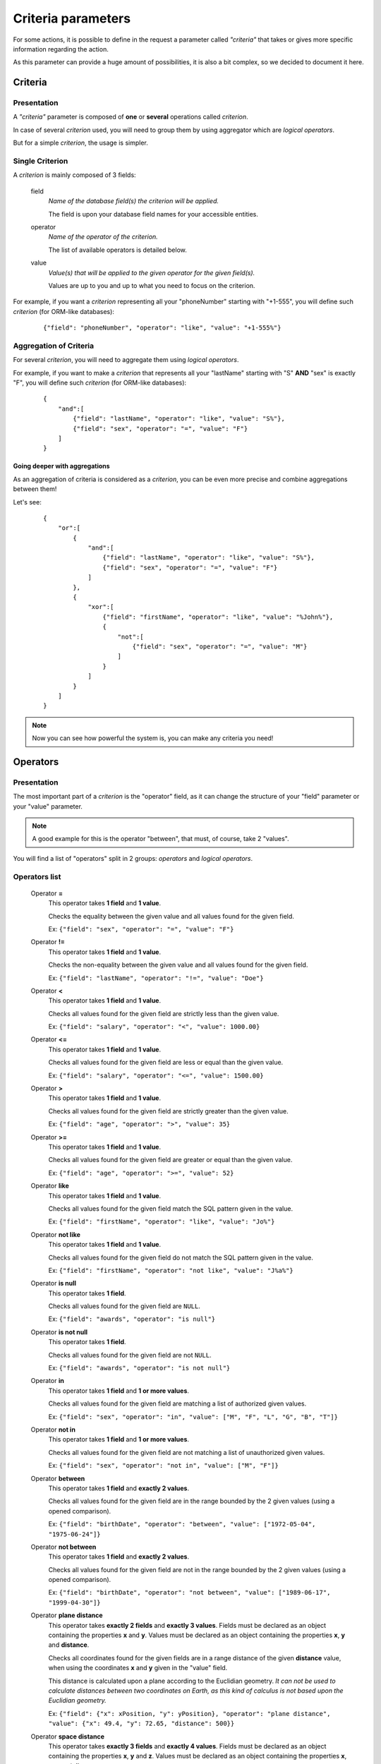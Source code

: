 ===================
Criteria parameters
===================

For some actions, it is possible to define in the request a parameter called *"criteria"* that takes or gives more
specific information regarding the action.

As this parameter can provide a huge amount of possibilities, it is also a bit complex, so we decided to document it
here.

Criteria
--------

Presentation
~~~~~~~~~~~~

A *"criteria"* parameter is composed of **one** or **several** operations called *criterion*.

In case of several *criterion* used, you will need to group them by using aggregator which are *logical operators*.

But for a simple *criterion*, the usage is simpler.


Single Criterion
~~~~~~~~~~~~~~~~

A *criterion* is mainly composed of 3 fields:

    field
        *Name of the database field(s) the criterion will be applied.*

        The field is upon your database field names for your accessible entities.

    operator
        *Name of the operator of the criterion.*

        The list of available operators is detailed below.

    value
        *Value(s) that will be applied to the given operator for the given field(s).*

        Values are up to you and up to what you need to focus on the criterion.

For example, if you want a *criterion* representing all your "phoneNumber" starting with "+1-555", you will define such
*criterion* (for ORM-like databases):

    ::

        {"field": "phoneNumber", "operator": "like", "value": "+1-555%"}

Aggregation of Criteria
~~~~~~~~~~~~~~~~~~~~~~~

For several *criterion*, you will need to aggregate them using *logical operators*.

For example, if you want to make a *criterion* that represents all your "lastName" starting with "S" **AND** "sex" is
exactly "F", you will define such *criterion* (for ORM-like databases):

    ::

        {
            "and":[
                {"field": "lastName", "operator": "like", "value": "S%"},
                {"field": "sex", "operator": "=", "value": "F"}
            ]
        }

Going deeper with aggregations
++++++++++++++++++++++++++++++

As an aggregation of criteria is considered as a *criterion*, you can be even more precise and combine aggregations
between them!

Let's see:

    ::

        {
            "or":[
                {
                    "and":[
                        {"field": "lastName", "operator": "like", "value": "S%"},
                        {"field": "sex", "operator": "=", "value": "F"}
                    ]
                },
                {
                    "xor":[
                        {"field": "firstName", "operator": "like", "value": "%John%"},
                        {
                            "not":[
                                {"field": "sex", "operator": "=", "value": "M"}
                            ]
                        }
                    ]
                }
            ]
        }

.. note::
    Now you can see how powerful the system is, you can make any criteria you need!

Operators
---------

Presentation
~~~~~~~~~~~~

The most important part of a *criterion* is the "operator" field, as it can change the structure of your "field"
parameter or your "value" parameter.

.. note::
    A good example for this is the operator "between", that must, of course, take 2 "values".

You will find a list of "operators" split in 2 groups: *operators* and *logical operators*.

Operators list
~~~~~~~~~~~~~~

    Operator **=**
        This operator takes **1 field** and **1 value**.

        Checks the equality between the given value and all values found for the given field.

        Ex: ``{"field": "sex", "operator": "=", "value": "F"}``

    Operator **!=**
        This operator takes **1 field** and **1 value**.

        Checks the non-equality between the given value and all values found for the given field.

        Ex: ``{"field": "lastName", "operator": "!=", "value": "Doe"}``

    Operator **<**
        This operator takes **1 field** and **1 value**.

        Checks all values found for the given field are strictly less than the given value.

        Ex: ``{"field": "salary", "operator": "<", "value": 1000.00}``

    Operator **<=**
        This operator takes **1 field** and **1 value**.

        Checks all values found for the given field are less or equal than the given value.

        Ex: ``{"field": "salary", "operator": "<=", "value": 1500.00}``

    Operator **>**
        This operator takes **1 field** and **1 value**.

        Checks all values found for the given field are strictly greater than the given value.

        Ex: ``{"field": "age", "operator": ">", "value": 35}``

    Operator **>=**
        This operator takes **1 field** and **1 value**.

        Checks all values found for the given field are greater or equal than the given value.

        Ex: ``{"field": "age", "operator": ">=", "value": 52}``

    Operator **like**
        This operator takes **1 field** and **1 value**.

        Checks all values found for the given field match the SQL pattern given in the value.

        Ex: ``{"field": "firstName", "operator": "like", "value": "Jo%"}``

    Operator **not like**
        This operator takes **1 field** and **1 value**.

        Checks all values found for the given field do not match the SQL pattern given in the value.

        Ex: ``{"field": "firstName", "operator": "not like", "value": "J%a%"}``

    Operator **is null**
        This operator takes **1 field**.

        Checks all values found for the given field are ``NULL``.

        Ex: ``{"field": "awards", "operator": "is null"}``

    Operator **is not null**
        This operator takes **1 field**.

        Checks all values found for the given field are not ``NULL``.

        Ex: ``{"field": "awards", "operator": "is not null"}``

    Operator **in**
        This operator takes **1 field** and **1 or more values**.

        Checks all values found for the given field are matching a list of authorized given values.

        Ex: ``{"field": "sex", "operator": "in", "value": ["M", "F", "L", "G", "B", "T"]}``

    Operator **not in**
        This operator takes **1 field** and **1 or more values**.

        Checks all values found for the given field are not matching a list of unauthorized given values.

        Ex: ``{"field": "sex", "operator": "not in", "value": ["M", "F"]}``

    Operator **between**
        This operator takes **1 field** and **exactly 2 values**.

        Checks all values found for the given field are in the range bounded by the 2 given values
        (using a opened comparison).

        Ex: ``{"field": "birthDate", "operator": "between", "value": ["1972-05-04", "1975-06-24"]}``

    Operator **not between**
        This operator takes **1 field** and **exactly 2 values**.

        Checks all values found for the given field are not in the range bounded by the 2 given values
        (using a opened comparison).

        Ex: ``{"field": "birthDate", "operator": "not between", "value": ["1989-06-17", "1999-04-30"]}``

    Operator **plane distance**
        This operator takes **exactly 2 fields** and **exactly 3 values**.
        Fields must be declared as an object containing the properties **x** and **y**.
        Values must be declared as an object containing the properties **x**, **y** and **distance**.

        Checks all coordinates found for the given fields are in a range distance of the given **distance** value,
        when using the coordinates **x** and **y** given in the "value" field.

        This distance is calculated upon a plane according to the Euclidian geometry.
        *It can not be used to calculate distances between two coordinates on Earth, as this kind of calculus is not based upon the Euclidian geometry.*

        Ex: ``{"field": {"x": xPosition, "y": yPosition}, "operator": "plane distance", "value": {"x": 49.4, "y": 72.65, "distance": 500}}``

    Operator **space distance**
        This operator takes **exactly 3 fields** and **exactly 4 values**.
        Fields must be declared as an object containing the properties **x**, **y** and **z**.
        Values must be declared as an object containing the properties **x**, **y**, **z** and **distance**.

        Checks all coordinates found for the given fields are in a range distance of the given **distance** value,
        when using the coordinates **x**, **y** and **z** given in the "value" field.

        This distance is calculated upon a space according to the Euclidian geometry.
        *It can not be used to calculate distances between two coordinates on Earth, as this kind of calculus is not based upon the Euclidian geometry.*

        Ex: ``{"field": {"x": xPosition, "y": yPosition, "z": zPosition}, "operator": "space distance", "value": {"x": 39.3, "y": 178.4, "z": -47.1, "distance": 750}}``

Logical operators list
~~~~~~~~~~~~~~~~~~~~~~

    Operator **not**
        This operator takes **an array of exactly 1 criterion**.

        Inverts the checking of the given criterion.

        Ex: ``{"not": [{"field": "birthDate", "operator": "like", "value": "1989%"}]}``

    Operator **or**
        This operator takes **an array of 2 or more criteria**.

        Checks at least 1 of the given criteria is satisfied.

        Ex: ``{"or": [{"field": "lastName", "operator": "=", "value": "Doe"}, {"field": "firstName", "operator": "!=", "value": "John"}]}``

    Operator **and**
        This operator takes **an array of 2 or more criteria**.

        Checks all given criteria are satisfied.

        Ex: ``{"and": [{"field": "lastName", "operator": "=", "value": "Connor"}, {"field": "firstName", "operator": "=", "value": "Sarah"}]}``

    Operator **xor**
        This operator takes **an array of exactly 2 criteria**.

        Checks only 1 criterion but not both given criteria is satisfied.

        Ex: ``{"xor": [{"field": "sex", "operator": "=", "value": "M"}, {"field": "firstName", "operator": "!=", "value": "Sarah"}]}``

    Operator **implicates**
        This operator takes **an array of exactly 2 criteria**.

        Checks the first criterion implicates the second criterion.
        This operation is the same as ``NOT(a) OR b``.

        Ex: ``{"implicates": [{"field": "awards", "operator": ">", "value": 5}, {"field": "birthDate", "operator": "like", "value": "%-06-04"}]}``

    Operator **equates**
        This operator takes **an array of exactly 2 criteria**.

        Checks the first criterion respects the second criterion.
        This operation is the same as ``NOT(a XOR b)``.

        Ex: ``{"equates": [{"field": "sex", "operator": "!=", "value": "M"}, {"field": "lastName", "operator": "!=", "value": "John"}]}``

    Operator **inhibition**
        This operator takes **an array of exactly 2 criteria**.

        Checks the first criterion inhibits the second criterion.
        This operation is the same as ``a AND NOT(b)``.

        Ex: ``{"inhibition": [{"field": "awards", "operator": ">", "value": 5}, {"field": "birthDate", "operator": "like", "value": "%-06-04"}]}``
